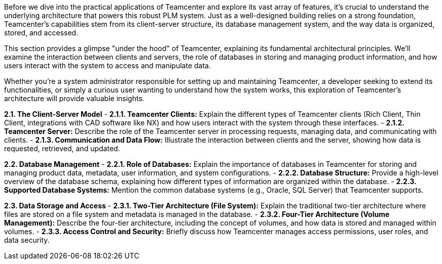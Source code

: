 Before we dive into the practical applications of Teamcenter and explore its vast array of features, it's crucial to understand the underlying architecture that powers this robust PLM system. Just as a well-designed building relies on a strong foundation, Teamcenter's capabilities stem from its client-server structure, its database management system, and the way data is organized, stored, and accessed.

This section provides a glimpse "under the hood" of Teamcenter, explaining its fundamental architectural principles. We'll examine the interaction between clients and servers, the role of databases in storing and managing product information, and how users interact with the system to access and manipulate data.

Whether you're a system administrator responsible for setting up and maintaining Teamcenter, a developer seeking to extend its functionalities, or simply a curious user wanting to understand how the system works, this exploration of Teamcenter's architecture will provide valuable insights. 


**2.1. The Client-Server Model**
   - **2.1.1. Teamcenter Clients:** Explain the different types of Teamcenter clients (Rich Client, Thin Client, integrations with CAD software like NX) and how users interact with the system through these interfaces.
   - **2.1.2. Teamcenter Server:** Describe the role of the Teamcenter server in processing requests, managing data, and communicating with clients. 
   - **2.1.3. Communication and Data Flow:** Illustrate the interaction between clients and the server, showing how data is requested, retrieved, and updated.

**2.2. Database Management**
   - **2.2.1. Role of Databases:**  Explain the importance of databases in Teamcenter for storing and managing product data, metadata, user information, and system configurations. 
   - **2.2.2. Database Structure:**  Provide a high-level overview of the database schema, explaining how different types of information are organized within the database. 
   - **2.2.3. Supported Database Systems:** Mention the common database systems (e.g., Oracle, SQL Server) that Teamcenter supports.

**2.3. Data Storage and Access**
   - **2.3.1. Two-Tier Architecture (File System):**  Explain the traditional two-tier architecture where files are stored on a file system and metadata is managed in the database.
   - **2.3.2. Four-Tier Architecture (Volume Management):** Describe the four-tier architecture, including the concept of volumes, and how data is stored and managed within volumes.
   - **2.3.3. Access Control and Security:**  Briefly discuss how Teamcenter manages access permissions, user roles, and data security. 

